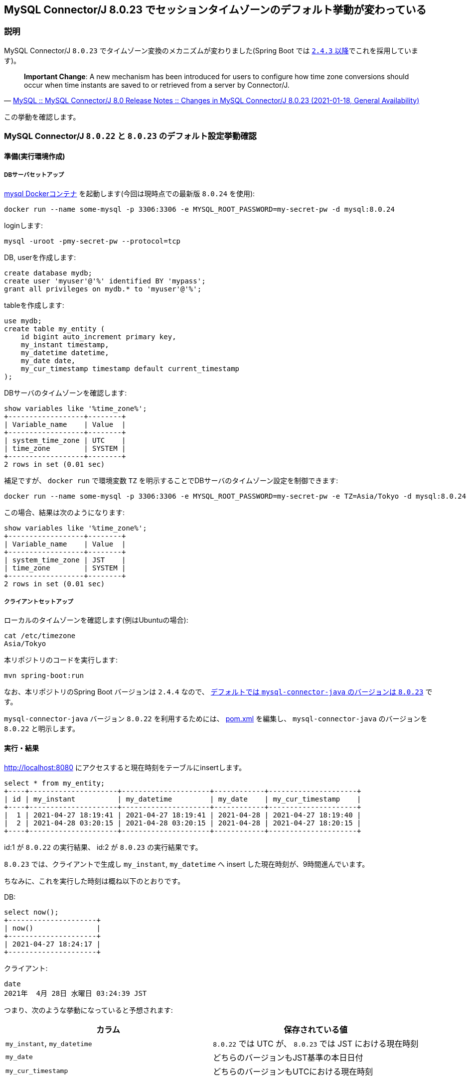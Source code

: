 == MySQL Connector/J 8.0.23 でセッションタイムゾーンのデフォルト挙動が変わっている

=== 説明

MySQL Connector/J `8.0.23` でタイムゾーン変換のメカニズムが変わりました(Spring Boot では https://docs.spring.io/spring-boot/docs/2.4.3/reference/html/appendix-dependency-versions.html#dependency-versions[`2.4.3` 以降]でこれを採用しています)。

[quote,'https://dev.mysql.com/doc/relnotes/connector-j/8.0/en/news-8-0-23.html[MySQL :: MySQL Connector/J 8.0 Release Notes :: Changes in MySQL Connector/J 8.0.23 (2021-01-18, General Availability)]']
____
*Important Change*: A new mechanism has been introduced for users to configure how time zone conversions should occur when time instants are saved to or retrieved from a server by Connector/J. 
____

この挙動を確認します。

=== MySQL Connector/J `8.0.22` と `8.0.23` のデフォルト設定挙動確認

==== 準備(実行環境作成)

===== DBサーバセットアップ

https://hub.docker.com/_/mysql[mysql Dockerコンテナ] を起動します(今回は現時点での最新版 `8.0.24` を使用):
----
docker run --name some-mysql -p 3306:3306 -e MYSQL_ROOT_PASSWORD=my-secret-pw -d mysql:8.0.24
----

loginします:
----
mysql -uroot -pmy-secret-pw --protocol=tcp
----

DB, userを作成します:
----
create database mydb;
create user 'myuser'@'%' identified BY 'mypass';
grant all privileges on mydb.* to 'myuser'@'%';
----

tableを作成します:
[source,sql]
----
use mydb;
create table my_entity (
    id bigint auto_increment primary key,
    my_instant timestamp,
    my_datetime datetime,
    my_date date,
    my_cur_timestamp timestamp default current_timestamp
);
----

DBサーバのタイムゾーンを確認します:
----
show variables like '%time_zone%';
+------------------+--------+
| Variable_name    | Value  |
+------------------+--------+
| system_time_zone | UTC    |
| time_zone        | SYSTEM |
+------------------+--------+
2 rows in set (0.01 sec)
----

補足ですが、 `docker run` で環境変数 `TZ` を明示することでDBサーバのタイムゾーン設定を制御できます:
----
docker run --name some-mysql -p 3306:3306 -e MYSQL_ROOT_PASSWORD=my-secret-pw -e TZ=Asia/Tokyo -d mysql:8.0.24
----

この場合、結果は次のようになります:
----
show variables like '%time_zone%';
+------------------+--------+
| Variable_name    | Value  |
+------------------+--------+
| system_time_zone | JST    |
| time_zone        | SYSTEM |
+------------------+--------+
2 rows in set (0.01 sec)
----

===== クライアントセットアップ

ローカルのタイムゾーンを確認します(例はUbuntuの場合):
----
cat /etc/timezone 
Asia/Tokyo
----

本リポジトリのコードを実行します:

----
mvn spring-boot:run
----


なお、本リポジトリのSpring Boot バージョンは `2.4.4` なので、 https://docs.spring.io/spring-boot/docs/2.4.4/reference/html/appendix-dependency-versions.html#dependency-versions[デフォルトでは `mysql-connector-java` のバージョンは `8.0.23`] です。

`mysql-connector-java` バージョン `8.0.22` を利用するためには、 link:pom.xml[] を編集し、 `mysql-connector-java` のバージョンを `8.0.22` と明示します。

==== 実行・結果

http://localhost:8080 にアクセスすると現在時刻をテーブルにinsertします。

----
select * from my_entity;
+----+---------------------+---------------------+------------+---------------------+
| id | my_instant          | my_datetime         | my_date    | my_cur_timestamp    |
+----+---------------------+---------------------+------------+---------------------+
|  1 | 2021-04-27 18:19:41 | 2021-04-27 18:19:41 | 2021-04-28 | 2021-04-27 18:19:40 |
|  2 | 2021-04-28 03:20:15 | 2021-04-28 03:20:15 | 2021-04-28 | 2021-04-27 18:20:15 |
+----+---------------------+---------------------+------------+---------------------+
----

id:1 が `8.0.22` の実行結果、 id:2 が `8.0.23` の実行結果です。

`8.0.23` では、クライアントで生成し `my_instant`, `my_datetime` へ insert した現在時刻が、9時間進んでいます。

ちなみに、これを実行した時刻は概ね以下のとおりです。

DB:

----
select now();
+---------------------+
| now()               |
+---------------------+
| 2021-04-27 18:24:17 |
+---------------------+
----

クライアント:

----
date
2021年  4月 28日 水曜日 03:24:39 JST
----

つまり、次のような挙動になっていると予想されます:

|===
|カラム|保存されている値

|`my_instant`, `my_datetime`
| `8.0.22` では UTC が、 `8.0.23` では JST における現在時刻

|`my_date`
|どちらのバージョンもJST基準の本日日付

|`my_cur_timestamp`
|どちらのバージョンもUTCにおける現在時刻

|===

より正確な説明は、冒頭で引用しているリリースノートからリンクされている次のページで読むことができます:

* https://dev.mysql.com/doc/connector-j/8.0/en/connector-j-time-instants.html[6.6.1 Preserving Time Instants]
* https://dev.mysql.com/doc/connector-j/8.0/en/connector-j-connp-props-datetime-types-processing.html[6.3.11 Datetime types processing]

=== 対応方法

[quote,'https://dev.mysql.com/doc/relnotes/connector-j/8.0/en/news-8-0-23.html[Changes in MySQL Connector/J 8.0.23 (2021-01-18, General Availability)]']
____
To preserve the default behavior of Connector/J 8.0.22 and earlier to query the session time zone from the server and then convert a timestamp between that and the JVM time zone, set the new connection property connectionTimeZone to SERVER, and leave the other two new properties at their default values.
____

にある通り、 `8.0.22` 以前と同じ挙動にするには、 `connectionTimeZone=SERVER` という設定を行えばよいです。
この設定は、 https://dev.mysql.com/doc/connector-j/8.0/en/connector-j-time-instants.html[6.6.1 Preserving Time Instants] で説明されている、 Solution `2a` に相当します。

これ以外の対応方法(プロパティ設定値)、その設定を行った場合の挙動についてもこのページに書かれているので一読すべきでしょう。

=== Solution 確認

前述した、 https://dev.mysql.com/doc/connector-j/8.0/en/connector-j-time-instants.html[6.6.1 Preserving Time Instants] に記載されている Solution 設定を実際に試してみます。

本リポジトリのプログラムにおいては、プロパティ設定は link:src/main/resources/application.yml[`application.yml`] の `spring.datasource.url` 設定値を書き換えることで実現できます。

本節の実行環境は、「MySQL Connector/J `8.0.22` と `8.0.23` のデフォルト設定挙動確認」節で記載したものと同等です。
すなわち、DBサーバのタイムゾーンはUTCで、クライアントはJSTです。

==== Solution 1

===== 設定
----
spring.datasource.url=jdbc:mysql://localhost:3306/mydb?preserveInstants=false
----

==== 結果
----
+----+---------------------+---------------------+------------+---------------------+
| id | my_instant          | my_datetime         | my_date    | my_cur_timestamp    |
+----+---------------------+---------------------+------------+---------------------+
|  7 | 2021-04-28 04:04:36 | 2021-04-28 04:04:36 | 2021-04-28 | 2021-04-27 19:04:35 |
+----+---------------------+---------------------+------------+---------------------+
----

改善されない(プロパティ未設定の時と同じ)。

Solution 1 は、サーバとクライアントが同じタイムゾーンの場合の設定であり(詳しくは原文参照)、今回のようにタイムゾーンが異なる場合には適さない。

==== Solution 2a

===== 設定
----
spring.datasource.url=jdbc:mysql://localhost:3306/mydb?preserveInstants=true&connectionTimeZone=SERVER
----

==== 結果
----
+----+---------------------+---------------------+------------+---------------------+
| id | my_instant          | my_datetime         | my_date    | my_cur_timestamp    |
+----+---------------------+---------------------+------------+---------------------+
|  8 | 2021-04-27 19:07:30 | 2021-04-27 19:07:30 | 2021-04-28 | 2021-04-27 19:07:29 |
+----+---------------------+---------------------+------------+---------------------+
----

`my_instant`, `my_datetime`, `my_cur_timestamp` について、統一されてUTCの現在時刻が保存されている。

ただし、 `LocalDate` 型(MySQL上で `DATE` 型)の `my_date` は JST の現在日で保存されている(これについての詳細は 6.6.1 Preserving Time Instants > Background 参照。)。

==== Solution 2b

===== 設定
----
spring.datasource.url=jdbc:mysql://localhost:3306/mydb?connectionTimeZone=LOCAL&forceConnectionTimeZoneToSession=true
----

==== 結果
----
+----+---------------------+---------------------+------------+---------------------+
| id | my_instant          | my_datetime         | my_date    | my_cur_timestamp    |
+----+---------------------+---------------------+------------+---------------------+
|  9 | 2021-04-27 19:17:34 | 2021-04-28 04:17:34 | 2021-04-28 | 2021-04-27 19:17:34 |
+----+---------------------+---------------------+------------+---------------------+
----

* `my_instant`, `my_cur_timestamp` は UTC
* `my_datetime` は JST

==== Solution 2c

===== 設定
----
spring.datasource.url=jdbc:mysql://localhost:3306/mydb?preserveInstants=true&connectionTimeZone=Europe/Moscow&forceConnectionTimeZoneToSession=true
----

`Europe/Moscow` は https://www.time-j.net/WorldTime/Location/Europe/Moscow[`UTC+03:00`] 。

==== 結果
----
+----+---------------------+---------------------+------------+---------------------+
| id | my_instant          | my_datetime         | my_date    | my_cur_timestamp    |
+----+---------------------+---------------------+------------+---------------------+
| 10 | 2021-04-27 19:22:56 | 2021-04-27 22:22:56 | 2021-04-28 | 2021-04-27 19:22:55 |
+----+---------------------+---------------------+------------+---------------------+
----

* `my_instant`, `my_cur_timestamp` は UTC
* `my_datetime` は `UTC+03:00`

=== 補足

`docker run` コマンド引数で環境変数 `TZ` を設定すれば、サーバのタイムゾーンを指定することができます。例:

----
docker run --name some-mysql -p 3306:3306 -e MYSQL_ROOT_PASSWORD=my-secret-pw -e TZ=Asia/Tokyo -d mysql:latest
----
